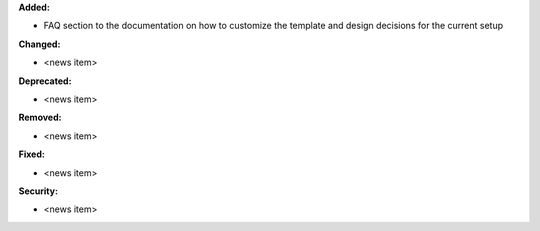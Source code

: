 **Added:**

* FAQ section to the documentation on how to customize the template and design decisions for the current setup

**Changed:**

* <news item>

**Deprecated:**

* <news item>

**Removed:**

* <news item>

**Fixed:**

* <news item>

**Security:**

* <news item>
